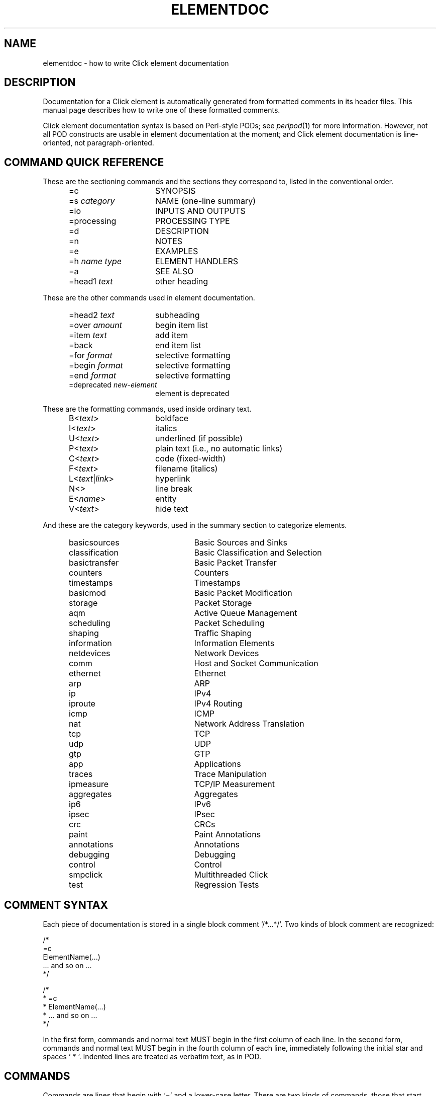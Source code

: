.\" -*- mode: nroff -*-
.ds V 1.1
.ds D 29/Apr/2000
.ds E " \-\- 
.if t .ds E \(em
.de Sp
.if n .sp
.if t .sp 0.4
..
.de Es
.Sp
.RS 5
.nf
..
.de Ee
.fi
.RE
.PP
..
.de Rs
.RS
.Sp
..
.de Re
.Sp
.RE
..
.de M
.IR "\\$1" "(\\$2)\\$3"
..
.de RM
.RI "\\$1" "\\$2" "(\\$3)\\$4"
..
.de K
.BR "\\$1" "\\$2" "\\$3" "\\$4" "\\$5" "\\$6"
..
.de RK
.RB "\\$1" "\\$2" "\\$3" "\\$4" "\\$5" "\\$6"
..
.TH ELEMENTDOC 7 "\*D" "Version \*V"
.SH NAME
elementdoc \- how to write Click element documentation
'
.SH DESCRIPTION
Documentation for a Click element is automatically generated from formatted
comments in its header files. This manual page describes how to write one
of these formatted comments.
.PP
Click element documentation syntax is based on Perl-style PODs; see
.M perlpod 1
for more information. However, not all POD constructs are usable in element
documentation at the moment; and Click element documentation is
line-oriented, not paragraph-oriented.
'
.SH "COMMAND QUICK REFERENCE"
These are the sectioning commands and the sections they correspond to,
listed in the conventional order.
.RS 5
.PP
.PD 0
.IP "\f(CW=c\fR" 15
SYNOPSIS
.IP "\f(CW=s\fR \fIcategory\fR" 15
NAME (one-line summary)
.IP "\f(CW=io\fR" 15
INPUTS AND OUTPUTS
.IP "\f(CW=processing\fR" 15
PROCESSING TYPE
.IP "\f(CW=d\fR" 15
DESCRIPTION
.IP "\f(CW=n\fR" 15
NOTES
.IP "\f(CW=e\fR" 15
EXAMPLES
.IP "\f(CW=h\fR \fIname\fR \fItype\fR" 15
ELEMENT HANDLERS
.IP "\f(CW=a\fR" 15
SEE ALSO
.IP "\f(CW=head1\fR \fItext\fR" 15
other heading
.PD
.RE
.PP
These are the other commands used in element documentation.
.RS 5
.PP
.PD 0
.IP "\f(CW=head2\fR \fItext\fR" 15
subheading
.IP "\f(CW=over\fR \fIamount\fR" 15
begin item list
.IP "\f(CW=item\fR \fItext\fR" 15
add item
.IP "\f(CW=back\fR" 15
end item list
.IP "\f(CW=for\fR \fIformat\fR" 15
selective formatting
.IP "\f(CW=begin\fR \fIformat\fR" 15
selective formatting
.IP "\f(CW=end\fR \fIformat\fR" 15
selective formatting
.IP "\f(CW=deprecated\fR \fInew-element\fR" 15
element is deprecated
.PD
.RE
.PP
These are the formatting commands, used inside ordinary text.
.RS 5
.PP
.PD 0
.IP "\f(CWB<\fItext\fR\f(CW>\fR" 15
boldface
.IP "\f(CWI<\fItext\fR\f(CW>\fR" 15
italics
.IP "\f(CWU<\fItext\fR\f(CW>\fR" 15
underlined (if possible)
.IP "\f(CWP<\fItext\fR\f(CW>\fR" 15
plain text (i.e., no automatic links)
.IP "\f(CWC<\fItext\fR\f(CW>\fR" 15
code (fixed-width)
.IP "\f(CWF<\fItext\fR\f(CW>\fR" 15
filename (italics)
.IP "\f(CWL<\fItext\fR|\fIlink\fR\f(CW>\fR" 15
hyperlink
.IP "\f(CWN<>\fR" 15
line break
.IP "\f(CWE<\fIname\fR\f(CW>\fR" 15
entity
.IP "\f(CWV<\fItext\fR\f(CW>\fR" 15
hide text
.PD
.RE
.PP
And these are the category keywords, used in the summary section to
categorize elements.
.RS 5
.PP
.PD 0
.IP "\f(CWbasicsources\fR" 22
Basic Sources and Sinks
.IP "\f(CWclassification\fR" 22
Basic Classification and Selection
.IP "\f(CWbasictransfer\fR" 22
Basic Packet Transfer
.IP "\f(CWcounters\fR" 22
Counters
.IP "\f(CWtimestamps\fR" 22
Timestamps
.IP "\f(CWbasicmod\fR" 22
Basic Packet Modification
.IP "\f(CWstorage\fR" 22
Packet Storage
.IP "\f(CWaqm\fR" 22
Active Queue Management
.IP "\f(CWscheduling\fR" 22
Packet Scheduling
.IP "\f(CWshaping\fR" 22
Traffic Shaping
.IP "\f(CWinformation\fR" 22
Information Elements
.IP "\f(CWnetdevices\fR" 22
Network Devices
.IP "\f(CWcomm\fR" 22
Host and Socket Communication
.IP "\f(CWethernet\fR" 22
Ethernet
.IP "\f(CWarp\fR" 22
ARP
.IP "\f(CWip\fR" 22
IPv4
.IP "\f(CWiproute\fR" 22
IPv4 Routing
.IP "\f(CWicmp\fR" 22
ICMP
.IP "\f(CWnat\fR" 22
Network Address Translation
.IP "\f(CWtcp\fR" 22
TCP
.IP "\f(CWudp\fR" 22
UDP
.IP "\f(CWgtp\fR" 22
GTP
.IP "\f(CWapp\fR" 22
Applications
.IP "\f(CWtraces\fR" 22
Trace Manipulation
.IP "\f(CWipmeasure\fR" 22
TCP/IP Measurement
.IP "\f(CWaggregates\fR" 22
Aggregates
.IP "\f(CWip6\fR" 22
IPv6
.IP "\f(CWipsec\fR" 22
IPsec
.IP "\f(CWcrc\fR" 22
CRCs
.IP "\f(CWpaint\fR" 22
Paint Annotations
.IP "\f(CWannotations\fR" 22
Annotations
.IP "\f(CWdebugging\fR" 22
Debugging
.IP "\f(CWcontrol\fR" 22
Control
.IP "\f(CWsmpclick\fR" 22
Multithreaded Click
.IP "\f(CWtest\fR" 22
Regression Tests
.PD
.RE
'
.SH "COMMENT SYNTAX"
Each piece of documentation is stored in a single block comment
`\f(CW/*...*/\fR'. Two kinds of block comment are recognized:
.PP
.nf
    /*
    =c
    ElementName(...)
    ... and so on ...
    */

    /*
     * =c
     * ElementName(...)
     * ... and so on ...
     */
.fi
.PP
In the first form, commands and normal text MUST begin in the first column
of each line. In the second form, commands and normal text MUST begin in
the fourth column of each line, immediately following the initial star and
spaces `\f(CW\ *\ \fR'. Indented lines are treated as verbatim text, as in
POD.
'
.SH "COMMANDS"
Commands are lines that begin with `\f(CW=\fR' and a lower-case letter.
There are two kinds of commands, those that start new sections and those
that occur within sections. There is also a set of formatting
commands\*Efor turning text bold, for example\*Ethat occurs inside normal
text; they are described in the next section.
'
.SS "Section Commands"
.IP "\f(CW=s\fR [\fIcategory\fR]" 5
Begin the summary section. This should contain a very short,
one-line summary of the element's function. For example, for a
.M Queue n
element:
.nf
   =s storage
   stores packets in a FIFO queue
.fi
The summary text should generally be a verb phrase. 
.RS 5
.PP
The optional \fIcategory\fR specifies one or more element categories into
which this element fits, separated by commas. Specifying meaningful
categories helps a lot; documentation tools use categories to divide
elements into manageable groups. Use existing categories, defined by the
list of category keywords above in the Command Quick Reference, or create
your own.
.RE
.TP 5
\f(CW=c\fR
Begin the synopsis section. This section is mandatory.
.RS 5
.PP
The \f(CW=c\fR section gives the element's name and any of its
configuration arguments. For example:
.nf
   =c
   IPEncap(PROTOCOL, SADDR, DADDR)
.fi
.PP
Configuration arguments should be specified as all-upper-case words. The
description section will use those upper-case words to talk about the
arguments. Use brackets to show that an argument is optional:
.nf
   =c
   UDPIPEncap(SADDR, SPORT, DADDR, DPORT [, CHECKSUM?])
.fi
.PP
Do not use anything more complicated than brackets. If an element has
complex syntax, either use upper-case words and talk about the syntax more
in the description section, or give multiple lines:
.nf
   =c
   ControlSocket(tcp, PORTNUMBER [, READONLY?])
   ControlSocket(unix, PORTNUMBER [, READONLY?])
.fi
(`tcp' and `unix' are lowercase because they should be typed verbatim.)
.RE
'
.TP 5
\f(CW=io\fR
Begin the inputs and outputs section. This section mentions how many inputs
and outputs the element has. It is usually quite short; for example:
.nf
   =io
   None
.fi
This section is optional, and most elements don't bother to have one; they
mention inputs and outputs in the description section.
'
.TP 5
\f(CW=processing\fR
Begin the processing type section. This section mentions the processing
types of the element's input and output ports. It is usually quite short; for
example:
.nf
   =processing
   Push inputs, pull outputs
.fi
This section is optional. Documentation processing tools will generate a
\f(CW=processing\fR section from the element's \fBprocessing\fP() method,
if possible.
'
.TP 5
\f(CW=d\fR
Begin the description section.
This section tells how the element should be used. It is usually the
longest section. When mentioning configuration arguments, use the
upper-case words given in the \f(CW=c\fR section.
'
.TP 5
\f(CW=n\fR
Begin the notes section.
'
.TP 5
\f(CW=e\fR
Begin the examples section.
'
.TP 5
\f(CW=h\fR \fIhandlername\fP \fItype\fP
Begin a handler description. Use this section to describe any special
handlers that the element installs. \fIHandlername\fP should be the name of
the handler, and \fItype\fP its type (either `\f(CWread-only\fR',
`\f(CWwrite-only\fR', or `\f(CWread/write\fR'). The following text should
describe that handler. For example:
.nf
   =h capacity read/write
   Returns or sets the queue's capacity.
.fi
'
.TP 5
\f(CW=a\fR [\fItext\fP]
Begin the "see also" section. Use this section to mention other relevant
elements and programs, when appropriate. The more references, the better.
For example:
.nf
   =a RED, FrontDropQueue
.fi
The optional \fItext\fP is just part of the body of the section.
.RS 5
.PP
The references in this section should be either manual page references,
like `\f(CWtcpdump(1)\fR', or text references, like `RFC 959: File Transfer
Protocol'. However, the first paragraph in the section is special; there,
you can just give element names without `\f(CW(n)\fP' suffixes.
.PP
If one of these references occurs in some other section, it will be
formatted like a link. For example, in
.nf
   =d
   This element is like Queue.
   =a Queue
.fi
the mention of `\f(CWQueue\fR' in the description section will be formatted
like a link.
.RE
'
.TP 5
\f(CW=head1\fR \fIsectionname\fR
Begin a section other than those listed. \fISectionname\fR is the name of
the section.
'
.SS "Other Commands"
.TP 5
\f(CW=head2\fR \fItext\fR
Produce a subheading with \fItext\fR as the text.
.TP 5
\f(CW=over\fR \fIamount\fR
Begin a list of items that is indented by
\fIamount\fR characters. (Some translators may ignore \fIamount\fR.)
.TP 5
\f(CW=item\fR \fItext\fR
Add an item to the latest list opened by \f(CW=over\fR. It is illegal to
use \f(CW=item\fR outside of any \f(CW=over\fR list. The text of the item
is \fItext\fR. If you are creating a bulleted list, use `\f(CW*\fR' as the
text; if you are creating a numbered list, use `\f(CW1.\fR', `\f(CW2.\fR',
and so forth.
.TP 5
\f(CW=back\fR
Close the latest list opened by \f(CW=over\fR.
.TP 5
\f(CW=for\fR \fIformat\fR
'
Output the next paragraph only when generating documentation in
\fIformat\fR. Valid \fIformat\fRs include `html', `man', and `roff'. The
paragraph ends at the next command or blank line, and it consists of text
in the given format, not element documentation. For example, this code
includes a picture in HTML mode:
.nf
   =for html
   <p>Here is a pretty picture:
   <img src="pretty.gif"></p>

   Back to B<normal text> here.
.fi
.TP 5
\f(CW=begin\fR \fIformat\fR ... \f(CW=end\fR \fIformat\fR
'
This is like \f(CW=for\fR, but can encompass multiple paragraphs. It
outputs text in between the \f(CW=begin\fR command and the \f(CW=end\fR
command only when generating documentation in \fIformat\fR.
.TP 5
\f(CW=deprecated\fR \fInew-element\fR
This command notes that the element has been deprecated in favor of
\fInew-element\fR. It does not result in any output.
'
.SH TEXT
Each line that doesn't begin with `\f(CW=\fR' and a lower-case letter is
treated as text. (Unless it starts with a space or tab; see verbatim text,
below.) This text is formatted nicely, and perhaps even justified. You can
use several formatting commands inside normal text; they consist of an
uppercase letter, followed by `\f(CW<\fR', some text, and `\f(CW>\fR'. The
commands are:
.TP 10
\f(CWB<\fItext\fR\f(CW>\fR
Print \fItext\fR in \fBboldface\fR.
.TP 10
\f(CWI<\fItext\fR\f(CW>\fR
Print \fItext\fR in \fIitalic\fR.
.TP 10
\f(CWR<\fItext\fR\f(CW>\fR
Print \fItext\fR in \fRroman\fR. Useful inside \f(CWB<...>\fR and so forth,
or to prevent words from being highlighted.
.TP 10
\f(CWC<\fItext\fR\f(CW>\fR
Print \fItext\fR like source code, in a constant-width font.
.TP 10
\f(CWF<\fItext\fR\f(CW>\fR
Print \fItext\fR like a filename. By default, filenames appear in italics.
.TP 10
\f(CWL<\fItext\fR|\fIlink\fR\f(CW>\fR
Print \fItext\fR as a hyperlink with destination \fIlink\fR. This usually
just comes out as \fItext\fR.
.TP 10
\f(CWN<>\fR
Put a line break here.
.TP 10
\f(CWE<\fIname\fR\f(CW>\fR
'
Print the HTML-style entity named \fIname\fR. There are six entities:
\f(CWE<lt>\fR is `<', \f(CWE<gt>\fR is `>', \f(CWE<amp>\fR is `&',
\f(CWE<solid>\fR is `/', \f(CWE<verbar>\fR is `|', \f(CWE<star>\fR is `*',
and \f(CWE<eq>\fR is `='. This is useful for typing one of these characters
in a context that would seem like a command or formatting command.
.TP 10
\f(CWV<\fItext\fR\f(CW>\fR
Do not print \fItext\fR.
'
.SH VERBATIM TEXT
Lines that start with a space or tab character are printed out
verbatim\*Ethat is, without any changes, and with the line breaks and
indentation you specified. You can't use formatting commands
in verbatim text. Verbatim text is useful for showing example code; for
example:
.PP
.nf
  This code
     q :: Queue;
     ... -> RED(5, 50, 0.02) -> q -> ...
  adds RED dropping to q.
.fi
'
.SH EXAMPLES
.nf
/* =c
 * Align(MODULUS, OFFSET)
 * =s modification
 * aligns packet data
 * =d
 * Aligns packet data. Each input packet is aligned so that
 * its first byte is OFFSET bytes off from a MODULUS-byte
 * boundary. This may involve a packet copy.
 *
 * MODULUS I<must> be 2, 4, or 8.
 * =n
 * The click-align(1) tool will insert this element 
 * automatically wherever it is required.
 * =e
 *   ... -> Align(4, 0) -> ...
 * =a AlignmentInfo, click-align(1) */
.fi
.PP
.nf
/* =c
 * Counter([TYPE])
 * =s measurement
 * measures packet count and rate
 * =d
 * Passes packets unchanged from its input to its output,
 * maintaining statistics information about packet count and
 * rate if TYPE is "packets", or byte count and byte rate if
 * TYPE is "bytes". The default TYPE is "packets".
 * =h count read-only
 * Returns the number of packets/bytes that have passed through.
 * =h rate read-only
 * Returns the recent arrival rate (measured by exponential
 * weighted moving average) in packets/bytes per second.
 * =h reset write-only
 * Resets the count and rate to zero.
 */
.fi
'
.SH "SEE ALSO"
.M perlpod 1 ,
.M click 1 ,
.M click 5
.SH AUTHOR
.na
Eddie Kohler, kohler@seas.harvard.edu
.br
Robert Morris, rtm@lcs.mit.edu
.br
https://github.com/tbarbette/fastclick
'
